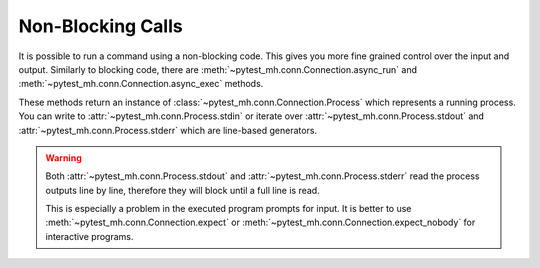 Non-Blocking Calls
##################

It is possible to run a command using a non-blocking code. This gives you more
fine grained control over the input and output. Similarly to blocking code,
there are :meth:`~pytest_mh.conn.Connection.async_run` and
:meth:`~pytest_mh.conn.Connection.async_exec` methods.

These methods return an instance of :class:`~pytest_mh.conn.Connection.Process`
which represents a running process. You can write to
:attr:`~pytest_mh.conn.Process.stdin` or iterate over
:attr:`~pytest_mh.conn.Process.stdout` and
:attr:`~pytest_mh.conn.Process.stderr` which are line-based generators.

.. warning::

    Both :attr:`~pytest_mh.conn.Process.stdout` and
    :attr:`~pytest_mh.conn.Process.stderr` read the process outputs line by
    line, therefore they will block until a full line is read.

    This is especially a problem in the executed program prompts for input. It
    is better to use :meth:`~pytest_mh.conn.Connection.expect` or
    :meth:`~pytest_mh.conn.Connection.expect_nobody` for interactive programs.

.. code-block:: python
    :caption: Example: Non-Blocking call

    from pytest_mh import MultihostHost
    from pytest_mh.conn import ProcessResult

    @pytest.mark.topology(...)
    def test_hello(example: ExampleRole) -> None:
        process = example.host.conn.async_run("cat")

        process.stdin.write("Hello\n")
        assert next(process.stdout) == "Hello"

        process.stdin.write("World\n")
        assert next(process.stdout) == "World"

        result = process.wait()
